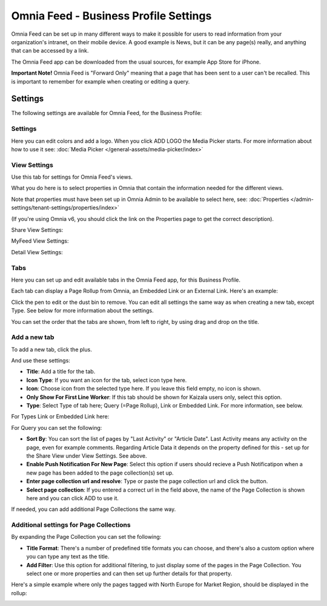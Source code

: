 Omnia Feed - Business Profile Settings
=================================================

Omnia Feed can be set up in many different ways to make it possible for users to read information from your organization's intranet, on their mobile device. A good example is News, but it can be any page(s) really, and anything that can be accessed by a link.

The Omnia Feed app can be downloaded from the usual sources, for example App Store for iPhone.

**Important Note!** Omnia Feed is "Forward Only" meaning that a page that has been sent to a user can't be recalled. This is important to remember for example when creating or editing a query. 

Settings
**********
The following settings are available for Omnia Feed, for the Business Profile:

.. image:: business-profile-omnia-feed-new.png

Settings
-----------
Here you can edit colors and add a logo. When you click ADD LOGO the Media Picker starts. For more information about how to use it see: :doc:`Media Picker </general-assets/media-picker/index>`

View Settings
--------------
Use this tab for settings for Omnia Feed's views.

.. image:: omnia-feed-view-settings.png

What you do here is to select properties in Omnia that contain the information needed for the different views.

Note that properties must have been set up in Omnia Admin to be available to select here, see: :doc:`Properties </admin-settings/tenant-settings/properties/index>`

(If you're using Omnia v6, you should click the link on the Properties page to get the correct description).

Share View Settings:

.. image:: omnia-feed-view-settings-share-view.png

MyFeed View Settings:

.. image:: omnia-feed-view-settings-myfeed-view.png

Detail View Settings:

.. image:: omnia-feed-view-settings-detailed-view.png

Tabs
-----
Here you can set up and edit available tabs in the Omnia Feed app, for this Business Profile. 

Each tab can display a Page Rollup from Omnia, an Embedded Link or an External Link. Here's an example:

.. image:: omnia-feed-view-settings-tabs.png

Click the pen to edit or the dust bin to remove. You can edit all settings the same way as when creating a new tab, except Type. See below for more information about the settings.

You can set the order that the tabs are shown, from left to right, by using drag and drop on the title.

Add a new tab
---------------
To add a new tab, click the plus.

.. image:: omnia-feed-view-settings-tabs-click.png

And use these settings:

.. image:: omnia-feed-view-settings-tabs-new.png

+ **Title**: Add a title for the tab.
+ **Icon Type**: If you want an icon for the tab, select icon type here.
+ **Icon**: Choose icon from the selected type here. If you leave this field empty, no icon is shown.
+ **Only Show For First Line Worker**: If this tab should be shown for Kaizala users only, select this option.
+ **Type**: Select Type of tab here; Query (=Page Rollup), Link or Embedded Link. For more information, see below.

For Types Link or Embedded Link here:

.. image:: omnia-feed-view-settings-tabs-new-link.png

For Query you can set the following:

.. image:: omnia-feed-view-settings-tabs-new-query.png

+ **Sort By**: You can sort the list of pages by "Last Activity" or "Article Date". Last Activity means any activity on the page, even for example comments. Regarding Article Data it depends on the property defined for this - set up for the Share View under View Settings. See above.
+ **Enable Push Notification For New Page**: Select this option if users should recieve a Push Notificatipon when a new page has been added to the page collection(s) set up.
+ **Enter page collection url and resolve**: Type or paste the page collection url and click the button.
+ **Select page collection**: If you entered a correct url in the field above, the name of the Page Collection is shown here and you can click ADD to use it. 

If needed, you can add additional Page Collections the same way.

Additional settings for Page Collections
-------------------------------------------
By expanding the Page Collection you can set the following:

.. image:: omnia-feed-view-settings-tabs-collection.png

+ **Title Format**: There's a number of predefined title formats you can choose, and there's also a custom option where you can type any text as the title.
+ **Add Filter**: Use this option for additional filtering, to just display some of the pages in the Page Collection. You select one or more properties and can then set up further details for that property.

Here's a simple example where only the pages tagged with North Europe for Market Region, should be displayed in the rollup:

.. image:: feed-settings-example.png












